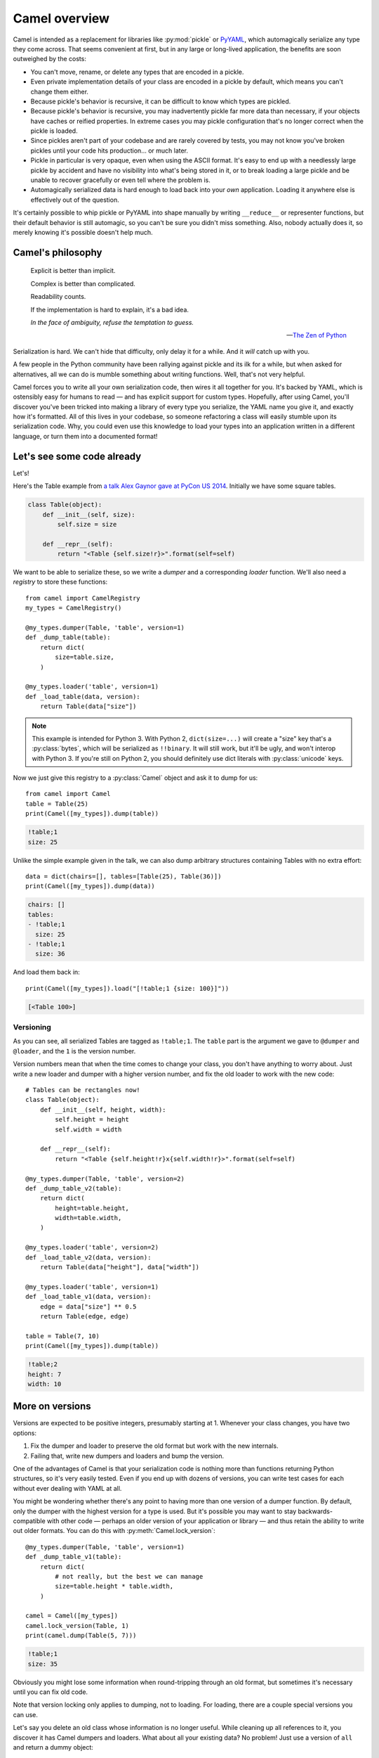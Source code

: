 Camel overview
==============

Camel is intended as a replacement for libraries like :py:mod:`pickle` or
`PyYAML`_, which automagically serialize any type they come across.  That seems
convenient at first, but in any large or long-lived application, the benefits
are soon outweighed by the costs:

.. _PyYAML: http://pyyaml.org/

* You can't move, rename, or delete any types that are encoded in a pickle.

* Even private implementation details of your class are encoded in a pickle by
  default, which means you can't change them either.

* Because pickle's behavior is recursive, it can be difficult to know which
  types are pickled.

* Because pickle's behavior is recursive, you may inadvertently pickle far more
  data than necessary, if your objects have caches or reified properties.  In
  extreme cases you may pickle configuration that's no longer correct when the
  pickle is loaded.

* Since pickles aren't part of your codebase and are rarely covered by tests,
  you may not know you've broken pickles until your code hits production...  or
  much later.

* Pickle in particular is very opaque, even when using the ASCII format.  It's
  easy to end up with a needlessly large pickle by accident and have no
  visibility into what's being stored in it, or to break loading a large pickle
  and be unable to recover gracefully or even tell where the problem is.

* Automagically serialized data is hard enough to load back into your *own*
  application.  Loading it anywhere else is effectively out of the question.

It's certainly possible to whip pickle or PyYAML into shape manually by writing
``__reduce__`` or representer functions, but their default behavior is still
automagic, so you can't be sure you didn't miss something.  Also, nobody
actually does it, so merely knowing it's possible doesn't help much.


Camel's philosophy
------------------

    Explicit is better than implicit.

    Complex is better than complicated.

    Readability counts.

    If the implementation is hard to explain, it's a bad idea.

    *In the face of ambiguity, refuse the temptation to guess.*

    — `The Zen of Python`_

    .. _The Zen of Python: https://www.python.org/dev/peps/pep-0020/

Serialization is hard.  We can't hide that difficulty, only delay it for a
while.  And it *will* catch up with you.

A few people in the Python community have been rallying against pickle and its
ilk for a while, but when asked for alternatives, all we can do is mumble
something about writing functions.  Well, that's not very helpful.

Camel forces you to write all your own serialization code, then wires it all
together for you.  It's backed by YAML, which is ostensibly easy for humans to
read — and has explicit support for custom types.  Hopefully, after using
Camel, you'll discover you've been tricked into making a library of every type
you serialize, the YAML name you give it, and exactly how it's formatted.  All
of this lives in your codebase, so someone refactoring a class will easily
stumble upon its serialization code.  Why, you could even use this knowledge to
load your types into an application written in a different language, or turn
them into a documented format!


Let's see some code already
---------------------------

Let's!

Here's the Table example from `a talk Alex Gaynor gave at PyCon US 2014`_.
Initially we have some square tables.

.. _a talk Alex Gaynor gave at PyCon US 2014: https://www.youtube.com/watch?v=7KnfGDajDQw&t=1292

.. code-block:: python

    class Table(object):
        def __init__(self, size):
            self.size = size

        def __repr__(self):
            return "<Table {self.size!r}>".format(self=self)

We want to be able to serialize these, so we write a *dumper* and a
corresponding *loader* function.  We'll also need a *registry* to store these
functions::

    from camel import CamelRegistry
    my_types = CamelRegistry()

    @my_types.dumper(Table, 'table', version=1)
    def _dump_table(table):
        return dict(
            size=table.size,
        )

    @my_types.loader('table', version=1)
    def _load_table(data, version):
        return Table(data["size"])

.. note:: This example is intended for Python 3.  With Python 2,
   ``dict(size=...)`` will create a "size" key that's a :py:class:`bytes`,
   which will be serialized as ``!!binary``.  It will still work, but it'll be
   ugly, and won't interop with Python 3.  If you're still on Python 2, you
   should definitely use dict literals with :py:class:`unicode` keys.

Now we just give this registry to a :py:class:`Camel` object and ask it to dump
for us::

    from camel import Camel
    table = Table(25)
    print(Camel([my_types]).dump(table))

.. code-block:: yaml

    !table;1
    size: 25

Unlike the simple example given in the talk, we can also dump arbitrary
structures containing Tables with no extra effort::

    data = dict(chairs=[], tables=[Table(25), Table(36)])
    print(Camel([my_types]).dump(data))

.. code-block:: yaml

    chairs: []
    tables:
    - !table;1
      size: 25
    - !table;1
      size: 36

And load them back in::

    print(Camel([my_types]).load("[!table;1 {size: 100}]"))

.. code-block:: python

    [<Table 100>]

Versioning
..........

As you can see, all serialized Tables are tagged as ``!table;1``.  The
``table`` part is the argument we gave to ``@dumper`` and ``@loader``, and the
``1`` is the version number.

Version numbers mean that when the time comes to change your class, you don't
have anything to worry about.  Just write a new loader and dumper with a higher
version number, and fix the old loader to work with the new code::

    # Tables can be rectangles now!
    class Table(object):
        def __init__(self, height, width):
            self.height = height
            self.width = width

        def __repr__(self):
            return "<Table {self.height!r}x{self.width!r}>".format(self=self)

    @my_types.dumper(Table, 'table', version=2)
    def _dump_table_v2(table):
        return dict(
            height=table.height,
            width=table.width,
        )

    @my_types.loader('table', version=2)
    def _load_table_v2(data, version):
        return Table(data["height"], data["width"])

    @my_types.loader('table', version=1)
    def _load_table_v1(data, version):
        edge = data["size"] ** 0.5
        return Table(edge, edge)

    table = Table(7, 10)
    print(Camel([my_types]).dump(table))

.. code-block:: yaml

    !table;2
    height: 7
    width: 10


More on versions
----------------

Versions are expected to be positive integers, presumably starting at 1.
Whenever your class changes, you have two options:

1. Fix the dumper and loader to preserve the old format but work with the new
   internals.
2. Failing that, write new dumpers and loaders and bump the version.

One of the advantages of Camel is that your serialization code is nothing more
than functions returning Python structures, so it's very easily tested.  Even
if you end up with dozens of versions, you can write test cases for each
without ever dealing with YAML at all.

You might be wondering whether there's any point to having more than one
version of a dumper function.  By default, only the dumper with the highest
version for a type is used.  But it's possible you may want to stay
backwards-compatible with other code — perhaps an older version of your
application or library — and thus retain the ability to write out older
formats.  You can do this with :py:meth:`Camel.lock_version`::

    @my_types.dumper(Table, 'table', version=1)
    def _dump_table_v1(table):
        return dict(
            # not really, but the best we can manage
            size=table.height * table.width,
        )

    camel = Camel([my_types])
    camel.lock_version(Table, 1)
    print(camel.dump(Table(5, 7)))

.. code-block:: yaml

    !table;1
    size: 35

Obviously you might lose some information when round-tripping through an old
format, but sometimes it's necessary until you can fix old code.

Note that version locking only applies to dumping, not to loading.  For
loading, there are a couple special versions you can use.

Let's say you delete an old class whose information is no longer useful.  While
cleaning up all references to it, you discover it has Camel dumpers and
loaders.  What about all your existing data?  No problem!  Just use a version
of ``all`` and return a dummy object::

    class DummyData(object):
        def __init__(self, data):
            self.data = data

    @my_types.loader('deleted-type', version=all)
    def _load_deleted_type(data, version):
        return DummyData(data)

``all`` overrides *all* other loader versions (hence the name).  You might
instead want to use ``any``, which is a fallback for when the version isn't
recognized::

    @my_types.loader('table', version=any)
    def _load_table(data, version):
        if 'size' in data:
            # version 1
            edge = data['size'] ** 0.5
            return Table(edge, edge)
        else:
            # version 2?
            return Table(data['height'], data['width'])

Versions must still be integers; a non-integer version will cause an immediate
parse error.

Going versionless
.................

You might be thinking that the version numbers everywhere are an eyesore, and
your data would be much prettier if it only used ``!table``.

Well, yes, it would.  But you'd lose your ability to bump the version, so you'd
have to be *very very sure* that your chosen format can be adapted to any
possible future changes to your class.

If you are, in fact, *very very sure*, then you can use a version of ``None``.
This is treated like an *infinite* version number, so it will always be used
when dumping (unless overridden by a version lock).

Similarly, an unversioned tag will look for a loader with a ``None`` version,
then fall back to ``all`` or ``any``.  The order versions are checked for is
thus:

* ``None``, if appropriate
* ``all``
* Numeric version, if appropriate
* ``any``

There are deliberately no examples of unversioned tags here.  Designing an
unversioned format requires some care, and a trivial documentation example
can't do it justice.


Supported types
---------------

By default, Camel knows how to load and dump all types in the `YAML type
registry`_ to their Python equivalents, which are as follows.

.. _YAML type registry: http://yaml.org/type/

===============     ========================================
YAML tag            Python type
===============     ========================================
``!!binary``        :py:class:`bytes`
``!!bool``          :py:class:`bool`
``!!float``         :py:class:`float`
``!!int``           :py:class:`int` (or :py:class:`long` on Python 2)
``!!map``           :py:class:`dict`
``!!merge``         —
``!!null``          :py:class:`NoneType`
``!!omap``          :py:class:`collections.OrderedDict`
``!!seq``           :py:class:`list` or :py:class:`tuple` (dump only)
``!!set``           :py:class:`set` or :py:class:`frozenset` (dump only)
``!!str``           :py:class:`str` (:py:class:`unicode` on Python 2)
``!!timestamp``     :py:class:`datetime.date` or :py:class:`datetime.datetime` as appropriate
===============     ========================================

.. note:: PyYAML tries to guess whether a bytestring is "really" a string on
   Python 2, but Camel does not.  Serializing *any* bytestring produces an ugly
   base64-encoded ``!!binary`` representation.

   This is a **feature**.

.. note:: A dumper function must return a value that can be expressed in YAML
   without a tag — that is, any of the above Python types *except*
   :py:class:`bytes`, :py:class:`set`/:py:class:`frozenset`, and
   :py:class:`datetime.date`/:py:class:`datetime.datetime`.  (Of course, if the
   value is a container, its contents can be anything and will be serialized
   recursively.)

   If a dumper returns a :py:class:`collections.OrderedDict`, it will be
   serialized like a plain dict, but the order of its keys will be preserved.

The following additional types are loaded by default, but **not dumped**.  If
you want to dump these types, you can use the existing ``camel.PYTHON_TYPES``
registry.

======================  =====================================
YAML tag                Python type
======================  =====================================
``!!python/complex``    :py:class:`complex`
``!!python/frozenset``  :py:class:`frozenset`
``!!python/namespace``  :py:class:`types.SimpleNamespace` (Python 3.3+)
``!!python/tuple``      :py:class:`tuple`
======================  =====================================


Other design notes
------------------

* Camel will automatically use the C extension if available, and fall back to a
  Python implementation otherwise.  The PyYAML documentation says it doesn't
  have this behavior because there are some slight differences between the
  implementations, but fails to explain what they are.

* :py:meth:`Camel.load` is safe by default.  There is no calling of arbitrary
  functions or execution of arbitrary code just from loading data.  There is no
  "dangerous" mode.  PyYAML's ``!!python/object`` and similar tags are not
  supported.  (Unless you write your own loaders for them, of course.)

* There is no "OO" interface, where dumpers or loaders can be written as
  methods with special names.  That approach forces a class to have only a
  single representation, and more importantly litters your class with junk
  unrelated to the class itself.  Consider this a cheap implementation of
  traits.  You can fairly easily build support for this in your application if
  you really *really* want it.

* Yes, you may have to write a lot of boring code like this::

    @my_types.dumper(SomeType, 'sometype')
    def _dump_sometype(data):
        return dict(
            foo=data.foo,
            bar=data.bar,
            baz=data.baz,
            ...
        )

  I strongly encourage you *not* to do this automatically using introspection,
  which would defeat the point of using Camel.  If it's painful, step back and
  consider whether you really need to be serializing as much as you are, or
  whether your classes need to be so large.

* There's no guarantee that the data you get will actually be in the correct
  format for that version.  YAML is meant for human beings, after all, and
  human beings make mistakes.  If you're concerned about this, you could
  combine Camel with something like the `Colander`_ library.

  .. _Colander: http://docs.pylonsproject.org/projects/colander/en/latest/


Known issues
------------

Camel is a fairly simple wrapper around `PyYAML`_, and inherits many of its
problems.  Only YAML 1.1 is supported, not 1.2, so a handful of syntactic edge
cases may not parse correctly.  Loading and dumping are certainly slower and
more memory-intensive than pickle or JSON.  Unicode handling is slightly
clumsy.  Python-specific types use tags starting with ``!!``, which is supposed
for be for YAML's types only.

.. _PyYAML: http://pyyaml.org/

Formatting and comments are not preserved during a round-trip load and dump.
The `ruamel.yaml`_ library is a fork of PyYAML that solves this problem, but it
only works when using the pure-Python implementation, which would hurt Camel's
performance even more.  Opinions welcome.

.. _ruamel.yaml: https://pypi.python.org/pypi/ruamel.yaml

PyYAML has several features that aren't exposed in Camel yet: dumpers that work
on subclasses, loaders that work on all tags with a given prefix, and parsers
for plain scalars in custom formats.
